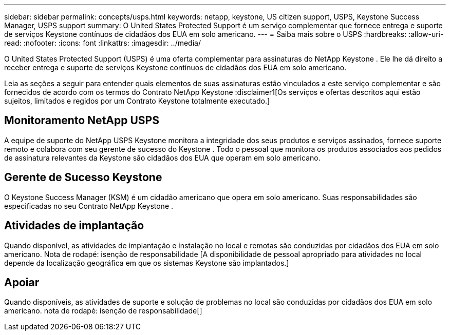 ---
sidebar: sidebar 
permalink: concepts/usps.html 
keywords: netapp, keystone, US citizen support, USPS, Keystone Success Manager, USPS support 
summary: O United States Protected Support é um serviço complementar que fornece entrega e suporte de serviços Keystone contínuos de cidadãos dos EUA em solo americano. 
---
= Saiba mais sobre o USPS
:hardbreaks:
:allow-uri-read: 
:nofooter: 
:icons: font
:linkattrs: 
:imagesdir: ../media/


[role="lead"]
O United States Protected Support (USPS) é uma oferta complementar para assinaturas do NetApp Keystone .  Ele lhe dá direito a receber entrega e suporte de serviços Keystone contínuos de cidadãos dos EUA em solo americano.

Leia as seções a seguir para entender quais elementos de suas assinaturas estão vinculados a este serviço complementar e são fornecidos de acordo com os termos do Contrato NetApp Keystone :disclaimer1[Os serviços e ofertas descritos aqui estão sujeitos, limitados e regidos por um Contrato Keystone totalmente executado.]



== Monitoramento NetApp USPS

A equipe de suporte do NetApp USPS Keystone monitora a integridade dos seus produtos e serviços assinados, fornece suporte remoto e colabora com seu gerente de sucesso do Keystone .  Todo o pessoal que monitora os produtos associados aos pedidos de assinatura relevantes da Keystone são cidadãos dos EUA que operam em solo americano.



== Gerente de Sucesso Keystone

O Keystone Success Manager (KSM) é um cidadão americano que opera em solo americano.  Suas responsabilidades são especificadas no seu Contrato NetApp Keystone .



== Atividades de implantação

Quando disponível, as atividades de implantação e instalação no local e remotas são conduzidas por cidadãos dos EUA em solo americano. Nota de rodapé: isenção de responsabilidade [A disponibilidade de pessoal apropriado para atividades no local depende da localização geográfica em que os sistemas Keystone são implantados.]



== Apoiar

Quando disponíveis, as atividades de suporte e solução de problemas no local são conduzidas por cidadãos dos EUA em solo americano. nota de rodapé: isenção de responsabilidade[]
